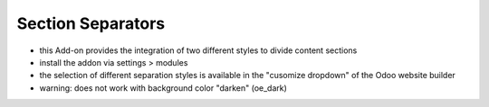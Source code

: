 ==================
Section Separators
==================

- this Add-on provides the integration of two different styles to divide content sections
- install the addon  via settings > modules
- the selection of different separation styles is available in the "cusomize dropdown" of the Odoo website builder
- warning: does not work with background color "darken" (oe_dark)